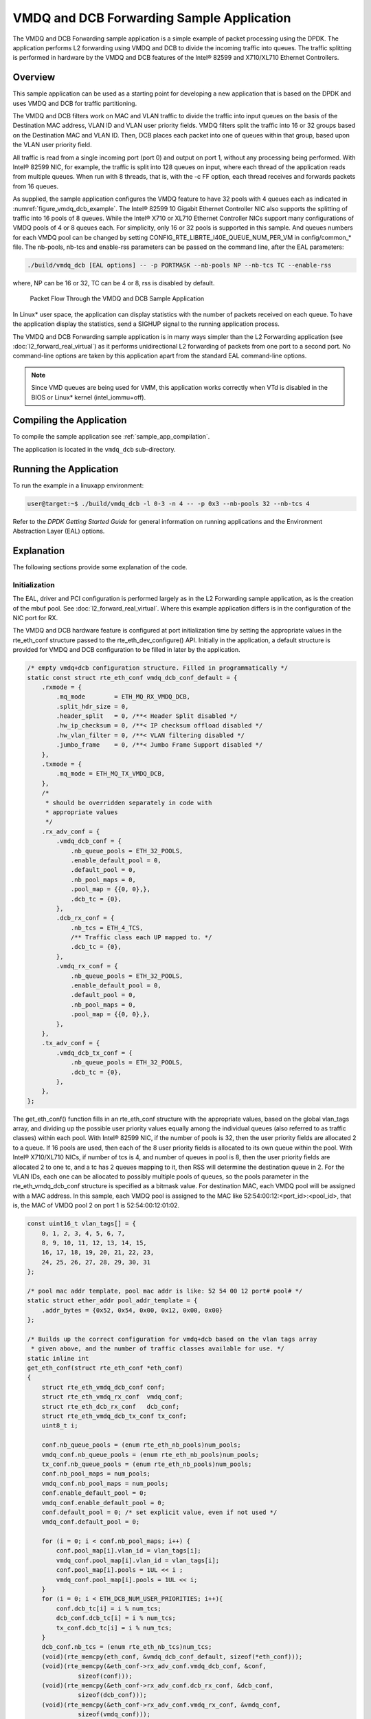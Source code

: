 ..  BSD LICENSE
    Copyright(c) 2010-2014 Intel Corporation. All rights reserved.
    All rights reserved.

    Redistribution and use in source and binary forms, with or without
    modification, are permitted provided that the following conditions
    are met:

    * Redistributions of source code must retain the above copyright
    notice, this list of conditions and the following disclaimer.
    * Redistributions in binary form must reproduce the above copyright
    notice, this list of conditions and the following disclaimer in
    the documentation and/or other materials provided with the
    distribution.
    * Neither the name of Intel Corporation nor the names of its
    contributors may be used to endorse or promote products derived
    from this software without specific prior written permission.

    THIS SOFTWARE IS PROVIDED BY THE COPYRIGHT HOLDERS AND CONTRIBUTORS
    "AS IS" AND ANY EXPRESS OR IMPLIED WARRANTIES, INCLUDING, BUT NOT
    LIMITED TO, THE IMPLIED WARRANTIES OF MERCHANTABILITY AND FITNESS FOR
    A PARTICULAR PURPOSE ARE DISCLAIMED. IN NO EVENT SHALL THE COPYRIGHT
    OWNER OR CONTRIBUTORS BE LIABLE FOR ANY DIRECT, INDIRECT, INCIDENTAL,
    SPECIAL, EXEMPLARY, OR CONSEQUENTIAL DAMAGES (INCLUDING, BUT NOT
    LIMITED TO, PROCUREMENT OF SUBSTITUTE GOODS OR SERVICES; LOSS OF USE,
    DATA, OR PROFITS; OR BUSINESS INTERRUPTION) HOWEVER CAUSED AND ON ANY
    THEORY OF LIABILITY, WHETHER IN CONTRACT, STRICT LIABILITY, OR TORT
    (INCLUDING NEGLIGENCE OR OTHERWISE) ARISING IN ANY WAY OUT OF THE USE
    OF THIS SOFTWARE, EVEN IF ADVISED OF THE POSSIBILITY OF SUCH DAMAGE.

VMDQ and DCB Forwarding Sample Application
==========================================

The VMDQ and DCB Forwarding sample application is a simple example of packet processing using the DPDK.
The application performs L2 forwarding using VMDQ and DCB to divide the incoming traffic into queues.
The traffic splitting is performed in hardware by the VMDQ and DCB features of the Intel® 82599 and X710/XL710 Ethernet Controllers.

Overview
--------

This sample application can be used as a starting point for developing a new application that is based on the DPDK and
uses VMDQ and DCB for traffic partitioning.

The VMDQ and DCB filters work on MAC and VLAN traffic to divide the traffic into input queues on the basis of the Destination MAC
address, VLAN ID and VLAN user priority fields.
VMDQ filters split the traffic into 16 or 32 groups based on the Destination MAC and VLAN ID.
Then, DCB places each packet into one of queues within that group, based upon the VLAN user priority field.

All traffic is read from a single incoming port (port 0) and output on port 1, without any processing being performed.
With Intel® 82599 NIC, for example, the traffic is split into 128 queues on input, where each thread of the application reads from
multiple queues. When run with 8 threads, that is, with the -c FF option, each thread receives and forwards packets from 16 queues.

As supplied, the sample application configures the VMDQ feature to have 32 pools with 4 queues each as indicated in :numref:`figure_vmdq_dcb_example`.
The Intel® 82599 10 Gigabit Ethernet Controller NIC also supports the splitting of traffic into 16 pools of 8 queues. While the
Intel® X710 or XL710 Ethernet Controller NICs support many configurations of VMDQ pools of 4 or 8 queues each. For simplicity, only 16
or 32 pools is supported in this sample. And queues numbers for each VMDQ pool can be changed by setting CONFIG_RTE_LIBRTE_I40E_QUEUE_NUM_PER_VM
in config/common_* file.
The nb-pools, nb-tcs and enable-rss parameters can be passed on the command line, after the EAL parameters:

.. code-block:: console

    ./build/vmdq_dcb [EAL options] -- -p PORTMASK --nb-pools NP --nb-tcs TC --enable-rss

where, NP can be 16 or 32, TC can be 4 or 8, rss is disabled by default.

.. _figure_vmdq_dcb_example:

.. figure:: img/vmdq_dcb_example.*

   Packet Flow Through the VMDQ and DCB Sample Application


In Linux* user space, the application can display statistics with the number of packets received on each queue.
To have the application display the statistics, send a SIGHUP signal to the running application process.

The VMDQ and DCB Forwarding sample application is in many ways simpler than the L2 Forwarding application
(see :doc:`l2_forward_real_virtual`)
as it performs unidirectional L2 forwarding of packets from one port to a second port.
No command-line options are taken by this application apart from the standard EAL command-line options.

.. note::

    Since VMD queues are being used for VMM, this application works correctly
    when VTd is disabled in the BIOS or Linux* kernel (intel_iommu=off).

Compiling the Application
-------------------------



To compile the sample application see :ref:`sample_app_compilation`.

The application is located in the ``vmdq_dcb`` sub-directory.

Running the Application
-----------------------

To run the example in a linuxapp environment:

.. code-block:: console

    user@target:~$ ./build/vmdq_dcb -l 0-3 -n 4 -- -p 0x3 --nb-pools 32 --nb-tcs 4

Refer to the *DPDK Getting Started Guide* for general information on running applications and
the Environment Abstraction Layer (EAL) options.

Explanation
-----------

The following sections provide some explanation of the code.

Initialization
~~~~~~~~~~~~~~

The EAL, driver and PCI configuration is performed largely as in the L2 Forwarding sample application,
as is the creation of the mbuf pool.
See :doc:`l2_forward_real_virtual`.
Where this example application differs is in the configuration of the NIC port for RX.

The VMDQ and DCB hardware feature is configured at port initialization time by setting the appropriate values in the
rte_eth_conf structure passed to the rte_eth_dev_configure() API.
Initially in the application,
a default structure is provided for VMDQ and DCB configuration to be filled in later by the application.

.. code-block:: c

    /* empty vmdq+dcb configuration structure. Filled in programmatically */
    static const struct rte_eth_conf vmdq_dcb_conf_default = {
        .rxmode = {
            .mq_mode        = ETH_MQ_RX_VMDQ_DCB,
            .split_hdr_size = 0,
            .header_split   = 0, /**< Header Split disabled */
            .hw_ip_checksum = 0, /**< IP checksum offload disabled */
            .hw_vlan_filter = 0, /**< VLAN filtering disabled */
            .jumbo_frame    = 0, /**< Jumbo Frame Support disabled */
        },
        .txmode = {
            .mq_mode = ETH_MQ_TX_VMDQ_DCB,
        },
        /*
         * should be overridden separately in code with
         * appropriate values
         */
        .rx_adv_conf = {
            .vmdq_dcb_conf = {
                .nb_queue_pools = ETH_32_POOLS,
                .enable_default_pool = 0,
                .default_pool = 0,
                .nb_pool_maps = 0,
                .pool_map = {{0, 0},},
                .dcb_tc = {0},
            },
            .dcb_rx_conf = {
                .nb_tcs = ETH_4_TCS,
                /** Traffic class each UP mapped to. */
                .dcb_tc = {0},
            },
            .vmdq_rx_conf = {
                .nb_queue_pools = ETH_32_POOLS,
                .enable_default_pool = 0,
                .default_pool = 0,
                .nb_pool_maps = 0,
                .pool_map = {{0, 0},},
            },
        },
        .tx_adv_conf = {
            .vmdq_dcb_tx_conf = {
                .nb_queue_pools = ETH_32_POOLS,
                .dcb_tc = {0},
            },
        },
    };

The get_eth_conf() function fills in an rte_eth_conf structure with the appropriate values,
based on the global vlan_tags array,
and dividing up the possible user priority values equally among the individual queues
(also referred to as traffic classes) within each pool. With Intel® 82599 NIC,
if the number of pools is 32, then the user priority fields are allocated 2 to a queue.
If 16 pools are used, then each of the 8 user priority fields is allocated to its own queue within the pool.
With Intel® X710/XL710 NICs, if number of tcs is 4, and number of queues in pool is 8,
then the user priority fields are allocated 2 to one tc, and a tc has 2 queues mapping to it, then
RSS will determine the destination queue in 2.
For the VLAN IDs, each one can be allocated to possibly multiple pools of queues,
so the pools parameter in the rte_eth_vmdq_dcb_conf structure is specified as a bitmask value.
For destination MAC, each VMDQ pool will be assigned with a MAC address. In this sample, each VMDQ pool
is assigned to the MAC like 52:54:00:12:<port_id>:<pool_id>, that is,
the MAC of VMDQ pool 2 on port 1 is 52:54:00:12:01:02.

.. code-block:: c

    const uint16_t vlan_tags[] = {
        0, 1, 2, 3, 4, 5, 6, 7,
        8, 9, 10, 11, 12, 13, 14, 15,
        16, 17, 18, 19, 20, 21, 22, 23,
        24, 25, 26, 27, 28, 29, 30, 31
    };

    /* pool mac addr template, pool mac addr is like: 52 54 00 12 port# pool# */
    static struct ether_addr pool_addr_template = {
        .addr_bytes = {0x52, 0x54, 0x00, 0x12, 0x00, 0x00}
    };

    /* Builds up the correct configuration for vmdq+dcb based on the vlan tags array
     * given above, and the number of traffic classes available for use. */
    static inline int
    get_eth_conf(struct rte_eth_conf *eth_conf)
    {
        struct rte_eth_vmdq_dcb_conf conf;
        struct rte_eth_vmdq_rx_conf  vmdq_conf;
        struct rte_eth_dcb_rx_conf   dcb_conf;
        struct rte_eth_vmdq_dcb_tx_conf tx_conf;
        uint8_t i;

        conf.nb_queue_pools = (enum rte_eth_nb_pools)num_pools;
        vmdq_conf.nb_queue_pools = (enum rte_eth_nb_pools)num_pools;
        tx_conf.nb_queue_pools = (enum rte_eth_nb_pools)num_pools;
        conf.nb_pool_maps = num_pools;
        vmdq_conf.nb_pool_maps = num_pools;
        conf.enable_default_pool = 0;
        vmdq_conf.enable_default_pool = 0;
        conf.default_pool = 0; /* set explicit value, even if not used */
        vmdq_conf.default_pool = 0;

        for (i = 0; i < conf.nb_pool_maps; i++) {
            conf.pool_map[i].vlan_id = vlan_tags[i];
            vmdq_conf.pool_map[i].vlan_id = vlan_tags[i];
            conf.pool_map[i].pools = 1UL << i ;
            vmdq_conf.pool_map[i].pools = 1UL << i;
        }
        for (i = 0; i < ETH_DCB_NUM_USER_PRIORITIES; i++){
            conf.dcb_tc[i] = i % num_tcs;
            dcb_conf.dcb_tc[i] = i % num_tcs;
            tx_conf.dcb_tc[i] = i % num_tcs;
        }
        dcb_conf.nb_tcs = (enum rte_eth_nb_tcs)num_tcs;
        (void)(rte_memcpy(eth_conf, &vmdq_dcb_conf_default, sizeof(*eth_conf)));
        (void)(rte_memcpy(&eth_conf->rx_adv_conf.vmdq_dcb_conf, &conf,
                  sizeof(conf)));
        (void)(rte_memcpy(&eth_conf->rx_adv_conf.dcb_rx_conf, &dcb_conf,
                  sizeof(dcb_conf)));
        (void)(rte_memcpy(&eth_conf->rx_adv_conf.vmdq_rx_conf, &vmdq_conf,
                  sizeof(vmdq_conf)));
        (void)(rte_memcpy(&eth_conf->tx_adv_conf.vmdq_dcb_tx_conf, &tx_conf,
                  sizeof(tx_conf)));
        if (rss_enable) {
            eth_conf->rxmode.mq_mode= ETH_MQ_RX_VMDQ_DCB_RSS;
            eth_conf->rx_adv_conf.rss_conf.rss_hf = ETH_RSS_IP |
                                ETH_RSS_UDP |
                                ETH_RSS_TCP |
                                ETH_RSS_SCTP;
        }
        return 0;
    }

    ......

    /* Set mac for each pool.*/
    for (q = 0; q < num_pools; q++) {
        struct ether_addr mac;
        mac = pool_addr_template;
        mac.addr_bytes[4] = port;
        mac.addr_bytes[5] = q;
        printf("Port %u vmdq pool %u set mac %02x:%02x:%02x:%02x:%02x:%02x\n",
            port, q,
            mac.addr_bytes[0], mac.addr_bytes[1],
            mac.addr_bytes[2], mac.addr_bytes[3],
            mac.addr_bytes[4], mac.addr_bytes[5]);
        retval = rte_eth_dev_mac_addr_add(port, &mac,
                q + vmdq_pool_base);
        if (retval) {
            printf("mac addr add failed at pool %d\n", q);
            return retval;
        }
    }

Once the network port has been initialized using the correct VMDQ and DCB values,
the initialization of the port's RX and TX hardware rings is performed similarly to that
in the L2 Forwarding sample application.
See :doc:`l2_forward_real_virtual` for more information.

Statistics Display
~~~~~~~~~~~~~~~~~~

When run in a linuxapp environment,
the VMDQ and DCB Forwarding sample application can display statistics showing the number of packets read from each RX queue.
This is provided by way of a signal handler for the SIGHUP signal,
which simply prints to standard output the packet counts in grid form.
Each row of the output is a single pool with the columns being the queue number within that pool.

To generate the statistics output, use the following command:

.. code-block:: console

    user@host$ sudo killall -HUP vmdq_dcb_app

Please note that the statistics output will appear on the terminal where the vmdq_dcb_app is running,
rather than the terminal from which the HUP signal was sent.
